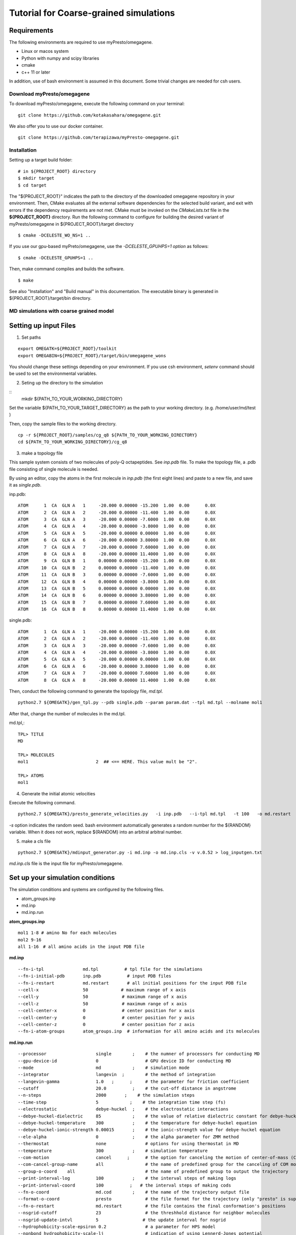 ========================================
Tutorial for Coarse-grained simulations
========================================
~~~~~~~~~~~~~~~~
Requirements
~~~~~~~~~~~~~~~~

The following environments are required to use myPresto/omegagene.

- Linux or macos system
- Python with numpy and scipy libraries
- cmake
- c++ 11 or later

In addition, use of bash environment is assumed in this document.
Some trivial changes are needed for csh users.

------------------------------
Download myPresto/omegagene
------------------------------


To download myPresto/omegagene, execute the following command on your terminal:

::

  git clone https://github.com/kotakasahara/omegagene.git


We also offer you to use our docker container.

::

  git clone https://github.com/terapizawa/myPresto-omegagene.git

------------------------------------
Installation
------------------------------------

Setting up a target build folder:

::

        # in ${PROJECT_ROOT} directory
	$ mkdir target
        $ cd target

The "${PROJECT_ROOT}" indicates the path to the directory of the downloaded omegagene repository in your environment.
Then, CMake evaluates all the external software dependencies for the selected build variant, and exit with errors if the dependency requirements are not met. CMake must be invoked on the `CMakeLists.txt` file in the **${PROJECT_ROOT}** directory.
Run the following command to configure for building the desired variant of myPresto/omegagene in ${PROJECT_ROOT}/target directory

::

   $ cmake -DCELESTE_WO_NS=1 ..

If you use our gpu-based myPreto/omegagene, use the *-DCELESTE_GPUHPS=1 option* as follows:

::

   $ cmake -DCELESTE_GPUHPS=1 ..

Then, make command compiles and builds the software.

::

   $ make

See also "Installation" and "Build manual" in this documentation.
The executable binary is generated in ${PROJECT_ROOT}/target/bin directory.

-----------------------------------------
MD simulations with coarse grained model
-----------------------------------------

~~~~~~~~~~~~~~~~~~~~~~~
Setting up input Files
~~~~~~~~~~~~~~~~~~~~~~~

1. Set paths

::

  export OMEGATK=${PROJECT_ROOT}/toolkit
  export OMEGABIN=${PROJECT_ROOT}/target/bin/omegagene_wons

You should change these settings depending on your environment.
If you use csh environment, *setenv* command should be used to set the environmental variables.

2. Seting up the directory to the simulation

::
  mkdir ${PATH_TO_YOUR_WORKING_DIRECTORY}

Set the variable ${PATH_TO_YOUR_TARGET_DIRECTORY} as the path to your working directory.
(e.g. /home/user/md/test )


Then, copy the sample files to the working directory.

::

  cp -r ${PROJECT_ROOT}/samples/cg_q8 ${PATH_TO_YOUR_WORKING_DIRECTORY}
  cd ${PATH_TO_YOUR_WORKING_DIRECTORY}/cg_q8

3. make a topology file

This sample system consists of two molecules of poly-Q octapeptides. See *inp.pdb* file.
To make the topology file, a .pdb file consisting of single molecule is needed.

By using an editor, copy the atoms in the first molecule in *inp.pdb* (the first eight lines) and paste to a new file, and save it as *single.pdb*.

inp.pdb::

  ATOM      1  CA  GLN A   1     -20.000 0.00000 -15.200  1.00  0.00      0.0X
  ATOM      2  CA  GLN A   2     -20.000 0.00000 -11.400  1.00  0.00      0.0X
  ATOM      3  CA  GLN A   3     -20.000 0.00000 -7.6000  1.00  0.00      0.0X
  ATOM      4  CA  GLN A   4     -20.000 0.00000 -3.8000  1.00  0.00      0.0X
  ATOM      5  CA  GLN A   5     -20.000 0.00000 0.00000  1.00  0.00      0.0X
  ATOM      6  CA  GLN A   6     -20.000 0.00000 3.80000  1.00  0.00      0.0X
  ATOM      7  CA  GLN A   7     -20.000 0.00000 7.60000  1.00  0.00      0.0X
  ATOM      8  CA  GLN A   8     -20.000 0.00000 11.4000  1.00  0.00      0.0X
  ATOM      9  CA  GLN B   1     0.00000 0.00000 -15.200  1.00  0.00      0.0X
  ATOM     10  CA  GLN B   2     0.00000 0.00000 -11.400  1.00  0.00      0.0X
  ATOM     11  CA  GLN B   3     0.00000 0.00000 -7.6000  1.00  0.00      0.0X
  ATOM     12  CA  GLN B   4     0.00000 0.00000 -3.8000  1.00  0.00      0.0X
  ATOM     13  CA  GLN B   5     0.00000 0.00000 0.00000  1.00  0.00      0.0X
  ATOM     14  CA  GLN B   6     0.00000 0.00000 3.80000  1.00  0.00      0.0X
  ATOM     15  CA  GLN B   7     0.00000 0.00000 7.60000  1.00  0.00      0.0X
  ATOM     16  CA  GLN B   8     0.00000 0.00000 11.4000  1.00  0.00      0.0X

single.pdb::

  ATOM      1  CA  GLN A   1     -20.000 0.00000 -15.200  1.00  0.00      0.0X
  ATOM      2  CA  GLN A   2     -20.000 0.00000 -11.400  1.00  0.00      0.0X
  ATOM      3  CA  GLN A   3     -20.000 0.00000 -7.6000  1.00  0.00      0.0X
  ATOM      4  CA  GLN A   4     -20.000 0.00000 -3.8000  1.00  0.00      0.0X
  ATOM      5  CA  GLN A   5     -20.000 0.00000 0.00000  1.00  0.00      0.0X
  ATOM      6  CA  GLN A   6     -20.000 0.00000 3.80000  1.00  0.00      0.0X
  ATOM      7  CA  GLN A   7     -20.000 0.00000 7.60000  1.00  0.00      0.0X
  ATOM      8  CA  GLN A   8     -20.000 0.00000 11.4000  1.00  0.00      0.0X
  
Then, conduct the following command to generate the topology file, *md.tpl*. 

::

  python2.7 ${OMEGATK}/gen_tpl.py --pdb single.pdb --param param.dat --tpl md.tpl --molname mol1

After that, change the number of molecules in the md.tpl.

md.tpl,::


  TPL> TITLE
  MD

  TPL> MOLECULES
  mol1                          2  ## <== HERE. This value mult be "2".

  TPL> ATOMS
  mol1


4. Generate the initial atomic velocities

Execute the following command.

::

  python2.7 ${OMEGATK}/presto_generate_velocities.py   -i inp.pdb   --i-tpl md.tpl   -t 100   -o md.restart   -s ${RANDOM}  --mol --check

*-s* option indicates the random seed.
bash environment automatically generates a random number for the ${RANDOM} variable.
When it does not work, replace ${RANDOM} into an arbitral arbitral number.

5. make a cls file

::

  python2.7 ${OMEGATK}/mdinput_generator.py -i md.inp -o md.inp.cls -v v.0.52 > log_inputgen.txt

*md.inp.cls* file is the input file for myPresto/omegagene.

~~~~~~~~~~~~~~~~~~~~~~~~~~~~~~~~~~~~~~~
Set up your simulation conditions
~~~~~~~~~~~~~~~~~~~~~~~~~~~~~~~~~~~~~~~

The simulation conditions and systems are configured by the following files.

- atom_groups.inp
- md.inp
- md.inp.run

**atom_groups.inp**

::

  mol1 1-8 # amino No for each molecules
  mol2 9-16
  all 1-16　# all amino acids in the input PDB file


**md.inp**

::

  --fn-i-tpl               md.tpl          # tpl file for the simulations
  --fn-i-initial-pdb       inp.pdb          # input PDB files
  --fn-i-restart           md.restart       # all initial positions for the input PDB file
  --cell-x                 50　           # maximum range of x axis
  --cell-y                 50             # maximum range of x axis
  --cell-z                 50             # maximum range of x axis
  --cell-center-x          0              # center position for x axis
  --cell-center-y          0              # center position for y axis
  --cell-center-z          0              # center position for z axis
  --fn-i-atom-groups       atom_groups.inp  # information for all amino acids and its molecules


**md.inp.run**

::

  --processor                   single        ;    # the numner of processors for conducting MD
  --gpu-device-id               0                  # GPU device ID for conducting MD
  --mode                        md            ;    # simulation mode
  --integrator                  langevin  ;        # the method of integration
  --langevin-gamma              1.0   ;      ;     # the parameter for friction coefficient
  --cutoff                      20.0          ;    # the cut-off distance in angstrome
  --n-steps                     2000       ;    # the simulation steps
  --time-step                   5            ;    # the integration time step (fs)
  --electrostatic               debye-huckel  ;    # the electrostatic interactions
  --debye-huckel-dielectric     85            ;    # the value of relative dielectric constant for debye-huckel equation
  --debye-huckel-temperature    300           ;    # the temperature for debye-huckel equation
  --debye-huckel-ionic-strength 0.00015       ;    # the ionic-strength value for debye-huckel equation
  --ele-alpha                   0             ;    # the alpha parameter for ZMM method
  --thermostat                  none               # options for using thermostat in MD
  --temperature                 300           ;    # simulation temperature
  --com-motion                  cancel      ;      # the option for canceling the motion of center-of-mass (COM)
  --com-cancel-group-name       all                # the name of predefined group for the canceling of COM motion
  --group-o-coord    all                           # the name of predefined group to output the trajectory
  --print-interval-log          100           ;    # the interval steps of making logs
  --print-interval-coord        100          ;   # the interval steps of making cods
  --fn-o-coord                  md.cod        ;    # the name of the trajectory output file
  --format-o-coord              presto             # the file format for the trajectory (only "presto" is supported currently)
  --fn-o-restart                md.restart         # the file contains the final conformation's positions
  --nsgrid-cutoff               23                 # the threshhold distance for neighbor molecules
  --nsgrid-update-intvl         5                 # the update interval for nsgrid
  --hydrophobicity-scale-epsiron 0.2               # a parameter for HPS model
  --nonbond hydrophobicity-scale-lj                # indication of using Lennerd-Jones potential
  --expected-num-density        0.1                #  a parameter to define the memory size. It is not recommended to change this default value.

~~~~~~~~~~~~~~~~~~~~~~
Execute omegagene
~~~~~~~~~~~~~~~~~~~~~~

To run an MD simulation using myPresto/omegagene, execute the following command. then please wait untill the job is done.

::

  ${OMEGABIN}  --cfg md.inp.run --inp md.inp.cls > md.out

Simulation log is given in *md.out*, and the trajectory is *md.cod*.

-----------------------------------
Visualize the resulant trajectory
-----------------------------------

The trajectory file md.cod is written in myPresto format. This can be converted into the Gromacs trajectory .trr format.

::

  python2.7 ${OMEGATK}/trajconv_presto_gro.py --i-pdb inp.pdb --i-crd md.cod -o md.trr --lx 50 --ly 50 --lz 50

The trajectory can be visualized by some standard visualizers (e.g., VMD and PyMOL).

In addition, the final snapshot in the restart file can be converted into .pdb file format

::

  python2.7 ${OMEGATK}/restart_to_pdb.py -i md.restart --i-pdb inp.pdb -o finalstep.pdb


-----------------------------------------
VcMD
-----------------------------------------

~~~~~~~~~~~~~~~~
Files
~~~~~~~~~~~~~~~~

The directory *${PROJECT_ROOT}/samples/cg_q8_vcmd* in the repository is used for the VcMD tutorial.
In addition, files in *${PROJECT_ROOT}/samples/cg_q8* are also used.
These two directories should be copied into your working directory.

In *${PROJECT_ROOT}/samples/cg_q8_vcmd* directory,  there are directories named as *1* and *2*. They correspond to the first, and second iterations.
In each directory, 10 parallel simulations will be carried out in directories named "n1", "n2", ..., "n10".

~~~~~~~~~~~~~~~~
The first iteration
~~~~~~~~~~~~~~~~

In *1* directory, execute the following scripts attached to the samples.
Note that modify these scripts to adjust the path ${OMEGABIN} and ${OMEGATK} to your omegagene binary and toolkit directory.

::

  $ bash c1_gen_inp.bash 

This script generates the directory *n1* to *n10*.

::

  $ bash c2_exe.bash 

This script sequentially execute simulations from *n1* to *n10*.

::

  $ bash c3_prep_next.bash

This script performes postprocessing for an iteraction.
*vcmd_next.inp* and *vcmd_next_qraw.dat" are generated.
*vcmd_next.inp* describes the canonical probability for each virtual state as an input for the next iteration.
*vcmd_next_qraw.inp* describes the probability in the entire VcMD ensemble for each virtual state.

vcmd_next_qraw.dat::
  10
  1
  7 mol1 mol2
  3.0 5.0
  4.0 6.0
  5.0 9.0
  6.0 12.0
  9.0 17.0
  12.0 22.0
  17.0 30.0
  0 0.0
  2 0.00152933698463
  3 0.0271170564086
  4 0.0949144766083
  5 0.18308553295
  6 0.316262109242
  7 0.377091487806
  END

The first line indicates the interval steps for virtual state transition trials.
The second line indicates the number or reaction coordinates (N_RC). 
The third line indicates the number of virtual state and name of atom groups to define the reaction coordinate.
Following seven lines are the range of lambda for each virtual state.
The following lines describes the sampled probability for each state. 

~~~~~~~~~~~~~~~~
The second iteration and further
~~~~~~~~~~~~~~~~

In the *2* directory, the same three script should be executed.
Afther that, make the directory *3* and copy files from *2* to *3*.
Then, repeat the same protocols.

~~~~~~~~~~~~~~~~
Production run
~~~~~~~~~~~~~~~~

After the convergence of the distribution in *vcmd_next_qraw.dat", execute the production run with the same manner.

~~~~~~~~~~~~~~~~~~~
Post-processing
~~~~~~~~~~~~~~~~~~~

Following script performs re-weighting of the ensemble.
Execute it in the directory of each run (e.g., *n1*, *n2*, ... directories).
Note that ${PREV_STAGE} indicates the number of previous iteration.

:: 

  $ python ${OMEGATK}/assign_traj_vs_lambda.py
     --i-qcano ../../${PREV_STAGE}/vcmd_next.inp     
     --i-cod md.cod             
    --interval-cod 1000   
     --i-lmb lambda.out    
    --interval-lmb 1        
     --i-vs ttp_vcmd.out   
     --interval-vs 10  
     -o prob.dat    



*--i-qcano vcmd_next.inp* is the parameter file used for the VcMD simulation.
*--i-cod md.cod* is the trajectory file obtained from the VcMD simulation.
*--interval-cod 1000* should specifies the value same as the *--print-interval-coord* in *md.inp.run* file.
*--i-lmb lambda.out* is the trajectory file for lambda values obtained from the VcMD simulation.
*--interval-lmb 1* should specifies the value same as the *--print-interval-extended-lambda* in *md.inp.run* file.
*--i-vs ttp_vcmd.out*  is the trajectory for the virtual state obtained from the VcMD simulation.
*--interval-vs 10* is the interval for virtual state transitions.
*-o prob.dat* is the output file describing probabilistic weight in the canonical ensemble for each snapshot.


